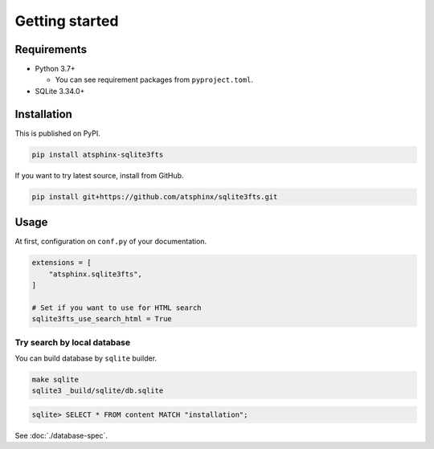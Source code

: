 ===============
Getting started
===============

Requirements
============

* Python 3.7+

  * You can see requirement packages from ``pyproject.toml``.

* SQLite 3.34.0+

Installation
============

This is published on PyPI.

.. code-block:: console

   pip install atsphinx-sqlite3fts

If you want to try latest source, install from GitHub.

.. code-block:: console

   pip install git+https://github.com/atsphinx/sqlite3fts.git

Usage
=====

At first, configuration on ``conf.py`` of your documentation.

.. code-block:: python

   extensions = [
       "atsphinx.sqlite3fts",
   ]

   # Set if you want to use for HTML search
   sqlite3fts_use_search_html = True

Try search by local database
----------------------------

You can build database by ``sqlite`` builder.

.. code-block:: console

   make sqlite
   sqlite3 _build/sqlite/db.sqlite

.. code-block:: sqlite3

   sqlite> SELECT * FROM content MATCH "installation";

See :doc:`./database-spec`.
